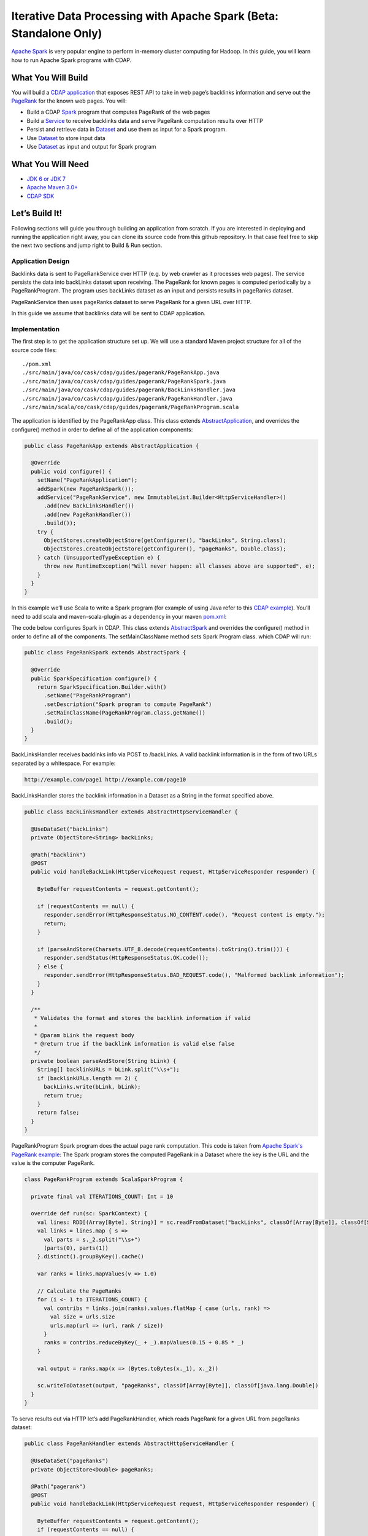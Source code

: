 Iterative Data Processing with Apache Spark (Beta: Standalone Only)
====================================================================

`Apache Spark <https://spark.apache.org/>`_ is very popular engine to perform in-memory cluster computing for Hadoop. In this guide, you will learn how to run Apache Spark programs with CDAP.

What You Will Build
-------------------

You will build a `CDAP application <http://docs.cdap.io/cdap/current/en/dev-guide.html#applications>`_ that exposes REST API to take in web page’s backlinks information and serve out the `PageRank <http://en.wikipedia.org/wiki/PageRank>`_ for the known web pages. You will:

* Build a CDAP `Spark <http://docs.cdap.io/cdap/2.5.0/en/dev-guide.html#spark-beta-standalone-cdap-only>`_ program that computes PageRank of the web pages
* Build a `Service <http://docs.cdap.io/cdap/current/en/dev-guide.html#services>`_ to receive backlinks data and serve PageRank computation results over HTTP
* Persist and retrieve data in `Dataset <http://docs.cdap.io/cdap/current/en/dev-guide.html#datasets>`_ and use them as input for a Spark program.
* Use `Dataset <http://docs.cdap.io/cdap/current/en/dev-guide.html#datasets>`_ to store input data
* Use `Dataset <http://docs.cdap.io/cdap/current/en/dev-guide.html#datasets>`_ as input and output for Spark program

What You Will Need
------------------

* `JDK 6 or JDK 7 <http://www.oracle.com/technetwork/java/javase/downloads/index.html>`_
* `Apache Maven 3.0+ <http://maven.apache.org/>`_
* `CDAP SDK <http://docs.cdap.io/cdap/current/en/getstarted.html#download-and-setup>`_

Let’s Build It!
---------------

Following sections will guide you through building an application from scratch. 
If you are interested in deploying and running the application right away, you 
can clone its source code from this github repository. In that case feel 
free to skip the next two sections and jump right to Build & Run section.

Application Design
~~~~~~~~~~~~~~~~~~

Backlinks data is sent to PageRankService over HTTP (e.g. by web crawler as it processes web pages). The service persists the data into backLinks dataset upon receiving. The PageRank for known pages is computed periodically by a PageRankProgram. The program uses backLinks dataset as an input and persists results in pageRanks dataset. 

PageRankService then uses pageRanks dataset to serve PageRank for a given URL over HTTP.

In this guide we assume that backlinks data will be sent to CDAP application.


|(AppDesign)|

Implementation
~~~~~~~~~~~~~~

The first step is to get the application structure set up.  We will use a standard Maven project structure for all of the source code files::

  ./pom.xml
  ./src/main/java/co/cask/cdap/guides/pagerank/PageRankApp.java
  ./src/main/java/co/cask/cdap/guides/pagerank/PageRankSpark.java
  ./src/main/java/co/cask/cdap/guides/pagerank/BackLinksHandler.java
  ./src/main/java/co/cask/cdap/guides/pagerank/PageRankHandler.java
  ./src/main/scala/co/cask/cdap/guides/pagerank/PageRankProgram.scala


The application is identified by the PageRankApp class.  This class extends 
`AbstractApplication <http://docs.cdap.io/cdap/2.5.0/en/javadocs/co/cask/cdap/api/app/AbstractApplication.html>`_,
and overrides the configure() method in order to define all of the application components:

.. code:: java

  public class PageRankApp extends AbstractApplication {
  
    @Override
    public void configure() {
      setName("PageRankApplication");
      addSpark(new PageRankSpark());
      addService("PageRankService", new ImmutableList.Builder<HttpServiceHandler>()
        .add(new BackLinksHandler())
        .add(new PageRankHandler())
        .build());
      try {
        ObjectStores.createObjectStore(getConfigurer(), "backLinks", String.class);
        ObjectStores.createObjectStore(getConfigurer(), "pageRanks", Double.class);
      } catch (UnsupportedTypeException e) {
        throw new RuntimeException("Will never happen: all classes above are supported", e);
      }
    }
  }


In this example we’ll use Scala to write a Spark program (for example of using Java refer to this `CDAP example <http://docs.cask.co/cdap/current/en/getstarted.html#sparkpagerank-application-example>`_). You’ll need to add scala and maven-scala-plugin as a dependency in your maven `pom.xml <https://github.com/cdap-guides/cdap-spark-guide/blob/develop/pom.xml>`_:

The code below configures Spark in CDAP. This class extends `AbstractSpark <http://docs.cdap.io/cdap/current/en/javadocs/co/cask/cdap/api/spark/AbstractSpark.html>`_
and overrides the configure() method in order to define all of the components. The setMainClassName method sets Spark Program class.
which CDAP will run:

.. code:: java

  public class PageRankSpark extends AbstractSpark {

    @Override
    public SparkSpecification configure() {
      return SparkSpecification.Builder.with()
        .setName("PageRankProgram")
        .setDescription("Spark program to compute PageRank")
        .setMainClassName(PageRankProgram.class.getName())
        .build();
    }
  }

BackLinksHandler receives backlinks info via POST to /backLinks. A valid backlink information is in the form of
two URLs separated by a whitespace. For example:

.. code::

  http://example.com/page1 http://example.com/page10
  
BackLinksHandler stores the backlink information in a Dataset as a String in the format specified above.

.. code:: java

  public class BackLinksHandler extends AbstractHttpServiceHandler {
  
    @UseDataSet("backLinks")
    private ObjectStore<String> backLinks;
  
    @Path("backlink")
    @POST
    public void handleBackLink(HttpServiceRequest request, HttpServiceResponder responder) {
  
      ByteBuffer requestContents = request.getContent();
  
      if (requestContents == null) {
        responder.sendError(HttpResponseStatus.NO_CONTENT.code(), "Request content is empty.");
        return;
      }
  
      if (parseAndStore(Charsets.UTF_8.decode(requestContents).toString().trim())) {
        responder.sendStatus(HttpResponseStatus.OK.code());
      } else {
        responder.sendError(HttpResponseStatus.BAD_REQUEST.code(), "Malformed backlink information");
      }
    }
  
    /**
     * Validates the format and stores the backlink information if valid
     *
     * @param bLink the request body
     * @return true if the backlink information is valid else false
     */
    private boolean parseAndStore(String bLink) {
      String[] backlinkURLs = bLink.split("\\s+");
      if (backlinkURLs.length == 2) {
        backLinks.write(bLink, bLink);
        return true;
      }
      return false;
    }
  }

PageRankProgram Spark program does the actual page rank computation. This code is taken from `Apache Spark's PageRank example <https://github.com/apache/spark/blob/master/examples/src/main/scala/org/apache/spark/examples/SparkPageRank.scala>`_:
The Spark program stores the computed PageRank in a Dataset where the key is the URL and the value is the computer PageRank.

.. code:: java

  class PageRankProgram extends ScalaSparkProgram {
  
    private final val ITERATIONS_COUNT: Int = 10
  
    override def run(sc: SparkContext) {
      val lines: RDD[(Array[Byte], String)] = sc.readFromDataset("backLinks", classOf[Array[Byte]], classOf[String])
      val links = lines.map { s =>
        val parts = s._2.split("\\s+")
        (parts(0), parts(1))
      }.distinct().groupByKey().cache()
  
      var ranks = links.mapValues(v => 1.0)
  
      // Calculate the PageRanks
      for (i <- 1 to ITERATIONS_COUNT) {
        val contribs = links.join(ranks).values.flatMap { case (urls, rank) =>
          val size = urls.size
          urls.map(url => (url, rank / size))
        }
        ranks = contribs.reduceByKey(_ + _).mapValues(0.15 + 0.85 * _)
      }
  
      val output = ranks.map(x => (Bytes.toBytes(x._1), x._2))
  
      sc.writeToDataset(output, "pageRanks", classOf[Array[Byte]], classOf[java.lang.Double])
    }
  }

To serve results out via HTTP let’s add PageRankHandler, which reads PageRank for a given URL from pageRanks dataset:

.. code:: java

  public class PageRankHandler extends AbstractHttpServiceHandler {
  
    @UseDataSet("pageRanks")
    private ObjectStore<Double> pageRanks;
  
    @Path("pagerank")
    @POST
    public void handleBackLink(HttpServiceRequest request, HttpServiceResponder responder) {
  
      ByteBuffer requestContents = request.getContent();
      if (requestContents == null) {
        responder.sendError(HttpResponseStatus.NO_CONTENT.code(), "No URL provided.");
        return;
      }
  
      String urlParam = Charsets.UTF_8.decode(requestContents).toString();
  
      Double rank = pageRanks.read(urlParam);
      if (rank == null) {
        responder.sendError(HttpResponseStatus.NOT_FOUND.code(), "The following URL was not found: " + urlParam);
        return;
      }
  
      responder.sendJson(String.valueOf(rank));
    }
  }

Build & Run
-----------

The PageRankApp application can be built and packaged using standard Apache Maven commands::

  mvn clean package
  
Note that the remaining commands assume that the cdap-cli.sh script is available on your PATH. If this is not the case, please add it::

  export PATH=$PATH:<CDAP home>/bin

You can then deploy the application to a standalone CDAP installation::

  cdap-cli.sh deploy app target/cdap-spark-guide-1.0.0.jar

Start the Service::

  cdap-cli.sh start service PageRankApp.PageRankService 

Send some Data::

  export BACKLINK_URL=http://localhost:10000/v2/apps/PageRankApp/services/PageRankService/methods/backlink

  curl -v -X POST -d 'http://example.com/page1 http://example.com/page1' $BACKLINK_URL  
  curl -v -X POST -d 'http://example.com/page1 http://example.com/page10' $BACKLINK_URL  
  curl -v -X POST -d 'http://example.com/page10 http://example.com/page10' $BACKLINK_URL  
  curl -v -X POST -d 'http://example.com/page10 http://example.com/page100' $BACKLINK_URL  
  curl -v -X POST -d 'http://example.com/page100 http://example.com/page100' $BACKLINK_URL

Run Spark Program::

  curl -v -X POST 'http://localhost:10000/v2/apps/PageRankApp/spark/PageRankProgram/start'
  
Spark Program can take sometime to complete. You can check the status for completion through::

  curl -v 'http://localhost:10000/v2/apps/PageRankApp/spark/PageRankProgram/status'

Query for PageRank results::

  curl -v -d 'http://example.com/page10' -X POST 'http://localhost:10000/v2/apps/PageRankApp/services/PageRankService/methods/pagerank'

Example output::

  0.45521228811700043

Congratulations!  You have now learned how to incorporate Spark data into your CDAP applications.  
Please continue to experiment and extend this sample application.

Share & Discuss
---------------

Have a question? Discuss at `CDAP User Mailing List <https://groups.google.com/forum/#!forum/cdap-user>`_


.. |(AppDesign)| image:: docs/img/app-design.png
